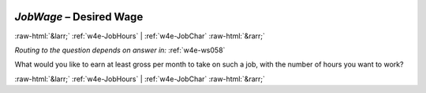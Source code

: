 .. _w4e-JobWage: 

 
 .. role:: raw-html(raw) 
        :format: html 
 
`JobWage` – Desired Wage
================================== 


:raw-html:`&larr;` :ref:`w4e-JobHours` | :ref:`w4e-JobChar` :raw-html:`&rarr;` 
 
*Routing to the question depends on answer in:* :ref:`w4e-ws058` 

What would you like to earn at least gross per month to take on such a job, with the number of hours you want to work? 
 

.. image:: ../_screenshots/w4-JobWage.png 


:raw-html:`&larr;` :ref:`w4e-JobHours` | :ref:`w4e-JobChar` :raw-html:`&rarr;` 
 

